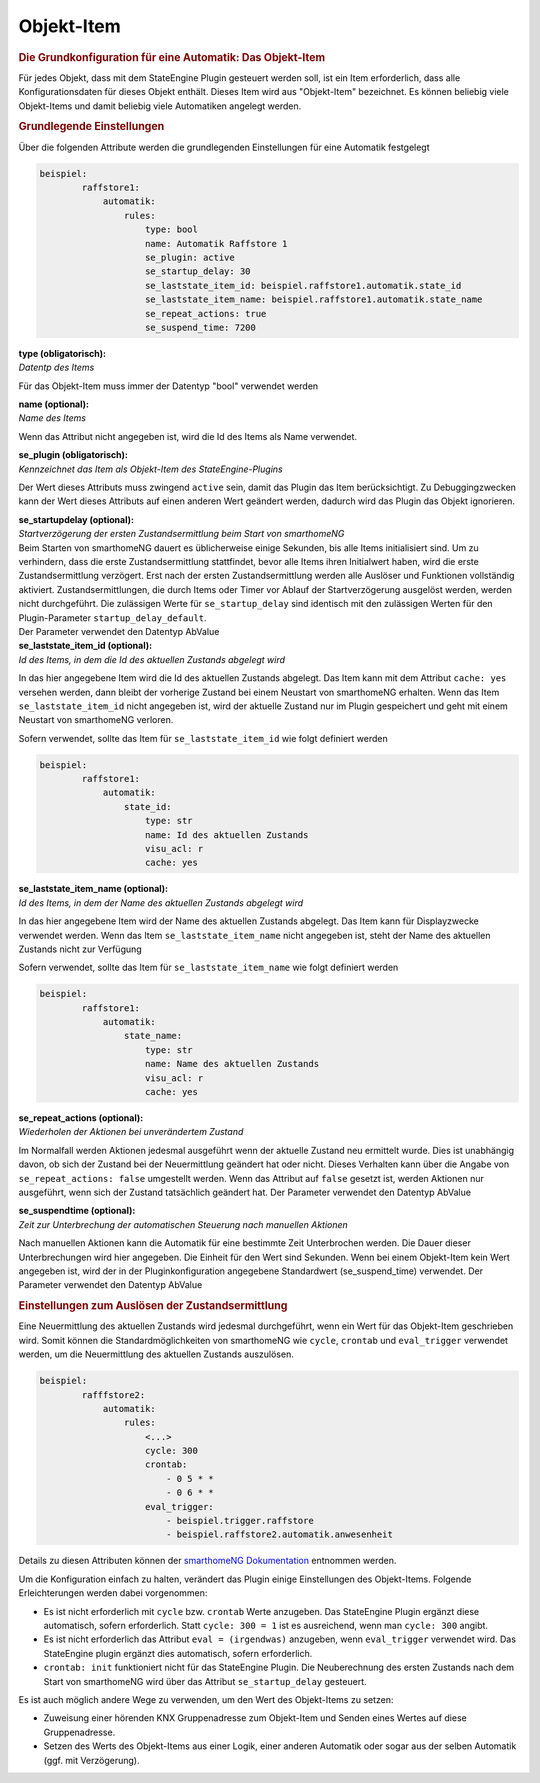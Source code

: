 .. index:: Plugins; Stateengine; Objekt-Item
.. index:: Objekt-Item

Objekt-Item
###########

.. rubric:: Die Grundkonfiguration für eine Automatik: Das Objekt-Item
   :name: diegrundkonfiguration

Für jedes Objekt, dass mit dem StateEngine Plugin gesteuert werden
soll, ist ein Item erforderlich, dass alle Konfigurationsdaten für
dieses Objekt enthält. Dieses Item wird aus "Objekt-Item"
bezeichnet. Es können beliebig viele Objekt-Items und damit
beliebig viele Automatiken angelegt werden.

.. rubric:: Grundlegende Einstellungen
   :name: grundlegendeeinstellungen

Über die folgenden Attribute werden die grundlegenden
Einstellungen für eine Automatik festgelegt

.. code-block:: yaml

   beispiel:
           raffstore1:
               automatik:
                   rules:
                       type: bool
                       name: Automatik Raffstore 1
                       se_plugin: active
                       se_startup_delay: 30
                       se_laststate_item_id: beispiel.raffstore1.automatik.state_id
                       se_laststate_item_name: beispiel.raffstore1.automatik.state_name
                       se_repeat_actions: true
                       se_suspend_time: 7200


| **type (obligatorisch):**
| *Datentp des Items*

Für das Objekt-Item muss immer der Datentyp "bool" verwendet
werden

| **name (optional):**
| *Name des Items*

Wenn das Attribut nicht angegeben ist, wird die Id des Items als
Name verwendet.

| **se_plugin (obligatorisch):**
| *Kennzeichnet das Item als Objekt-Item des StateEngine-Plugins*

Der Wert dieses Attributs muss zwingend ``active`` sein, damit
das Plugin das Item berücksichtigt. Zu Debuggingzwecken kann der
Wert dieses Attributs auf einen anderen Wert geändert werden,
dadurch wird das Plugin das Objekt ignorieren.

| **se_startupdelay (optional):**
| *Startverzögerung der ersten Zustandsermittlung beim Start von
  smarthomeNG*

| Beim Starten von smarthomeNG dauert es üblicherweise einige
  Sekunden, bis alle Items initialisiert sind. Um zu verhindern,
  dass die erste Zustandsermittlung stattfindet, bevor alle Items
  ihren Initialwert haben, wird die erste Zustandsermittlung
  verzögert. Erst nach der ersten Zustandsermittlung werden alle
  Auslöser und Funktionen vollständig aktiviert.
  Zustandsermittlungen, die durch Items oder Timer vor Ablauf der
  Startverzögerung ausgelöst werden, werden nicht durchgeführt.
  Die zulässigen Werte für ``se_startup_delay`` sind identisch
  mit den zulässigen Werten für den Plugin-Parameter
  ``startup_delay_default``.
| Der Parameter verwendet den Datentyp AbValue

| **se_laststate_item_id (optional):**
| *Id des Items, in dem die Id des aktuellen Zustands abgelegt wird*

In das hier angegebene Item wird die Id des aktuellen Zustands
abgelegt. Das Item kann mit dem Attribut ``cache: yes``
versehen werden, dann bleibt der vorherige Zustand bei einem
Neustart von smarthomeNG erhalten. Wenn das Item
``se_laststate_item_id`` nicht angegeben ist, wird der aktuelle
Zustand nur im Plugin gespeichert und geht mit einem Neustart von
smarthomeNG verloren.

Sofern verwendet, sollte das Item für ``se_laststate_item_id``
wie folgt definiert werden

.. code-block:: yaml

   beispiel:
           raffstore1:
               automatik:
                   state_id:
                       type: str
                       name: Id des aktuellen Zustands
                       visu_acl: r
                       cache: yes


| **se_laststate_item_name (optional):**
| *Id des Items, in dem der Name des aktuellen Zustands abgelegt wird*

In das hier angegebene Item wird der Name des aktuellen Zustands
abgelegt. Das Item kann für Displayzwecke verwendet werden. Wenn
das Item ``se_laststate_item_name`` nicht angegeben ist, steht
der Name des aktuellen Zustands nicht zur Verfügung

Sofern verwendet, sollte das Item für ``se_laststate_item_name``
wie folgt definiert werden

.. code-block:: yaml

   beispiel:
           raffstore1:
               automatik:
                   state_name:
                       type: str
                       name: Name des aktuellen Zustands
                       visu_acl: r
                       cache: yes


| **se_repeat_actions (optional):**
| *Wiederholen der Aktionen bei unverändertem Zustand*

Im Normalfall werden Aktionen jedesmal ausgeführt wenn der
aktuelle Zustand neu ermittelt wurde. Dies ist unabhängig davon,
ob sich der Zustand bei der Neuermittlung geändert hat oder nicht.
Dieses Verhalten kann über die Angabe von
``se_repeat_actions: false`` umgestellt werden. Wenn das
Attribut auf ``false`` gesetzt ist, werden Aktionen nur
ausgeführt, wenn sich der Zustand tatsächlich geändert hat. Der
Parameter verwendet den Datentyp AbValue

| **se_suspendtime (optional):**
| *Zeit zur Unterbrechung der automatischen Steuerung nach
  manuellen Aktionen*

Nach manuellen Aktionen kann die Automatik für eine bestimmte Zeit
Unterbrochen werden. Die Dauer dieser Unterbrechungen wird hier
angegeben. Die Einheit für den Wert sind Sekunden. Wenn bei einem
Objekt-Item kein Wert angegeben ist, wird der in der
Pluginkonfiguration angegebene Standardwert
(se_suspend_time) verwendet. Der Parameter verwendet den
Datentyp AbValue

.. rubric:: Einstellungen zum Auslösen der Zustandsermittlung
   :name: einstellungenzumauslsenderzustandsermittlung

Eine Neuermittlung des aktuellen Zustands wird jedesmal
durchgeführt, wenn ein Wert für das Objekt-Item geschrieben wird.
Somit können die Standardmöglichkeiten von smarthomeNG wie
``cycle``, ``crontab`` und ``eval_trigger`` verwendet
werden, um die Neuermittlung des aktuellen Zustands auszulösen.

.. code-block:: yaml

   beispiel:
           rafffstore2:
               automatik:
                   rules:
                       <...>
                       cycle: 300
                       crontab:
                           - 0 5 * *
                           - 0 6 * *
                       eval_trigger:
                           - beispiel.trigger.raffstore
                           - beispiel.raffstore2.automatik.anwesenheit


Details zu diesen Attributen können der `smarthomeNG
Dokumentation <https://www.smarthomeng.de/user/konfiguration/items_standard_attribute.html>`_
entnommen werden.

Um die Konfiguration einfach zu halten, verändert das Plugin
einige Einstellungen des Objekt-Items. Folgende Erleichterungen
werden dabei vorgenommen:

-  Es ist nicht erforderlich mit ``cycle`` bzw. ``crontab``
   Werte anzugeben. Das StateEngine Plugin ergänzt diese
   automatisch, sofern erforderlich. Statt ``cycle: 300 = 1`` ist
   es ausreichend, wenn man ``cycle: 300`` angibt.

-  Es ist nicht erforderlich das Attribut ``eval = (irgendwas)``
   anzugeben, wenn ``eval_trigger`` verwendet wird. Das
   StateEngine plugin ergänzt dies automatisch, sofern
   erforderlich.

-  ``crontab: init`` funktioniert nicht für das StateEngine
   Plugin. Die Neuberechnung des ersten Zustands nach dem Start
   von smarthomeNG wird über das Attribut ``se_startup_delay``
   gesteuert.

Es ist auch möglich andere Wege zu verwenden, um den Wert des
Objekt-Items zu setzen:

-  Zuweisung einer hörenden KNX Gruppenadresse zum Objekt-Item und
   Senden eines Wertes auf diese Gruppenadresse.

-  Setzen des Werts des Objekt-Items aus einer Logik, einer
   anderen Automatik oder sogar aus der selben Automatik (ggf. mit
   Verzögerung).
